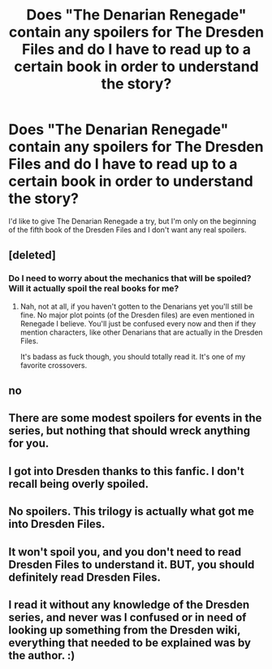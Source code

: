 #+TITLE: Does "The Denarian Renegade" contain any spoilers for The Dresden Files and do I have to read up to a certain book in order to understand the story?

* Does "The Denarian Renegade" contain any spoilers for The Dresden Files and do I have to read up to a certain book in order to understand the story?
:PROPERTIES:
:Author: onlytoask
:Score: 8
:DateUnix: 1458089129.0
:DateShort: 2016-Mar-16
:FlairText: Discussion
:END:
I'd like to give The Denarian Renegade a try, but I'm only on the beginning of the fifth book of the Dresden Files and I don't want any real spoilers.


** [deleted]
:PROPERTIES:
:Score: 2
:DateUnix: 1458093510.0
:DateShort: 2016-Mar-16
:END:

*** Do I need to worry about the mechanics that will be spoiled? Will it actually spoil the real books for me?
:PROPERTIES:
:Author: onlytoask
:Score: 2
:DateUnix: 1458093752.0
:DateShort: 2016-Mar-16
:END:

**** Nah, not at all, if you haven't gotten to the Denarians yet you'll still be fine. No major plot points (of the Dresden files) are even mentioned in Renegade I believe. You'll just be confused every now and then if they mention characters, like other Denarians that are actually in the Dresden Files.

It's badass as fuck though, you should totally read it. It's one of my favorite crossovers.
:PROPERTIES:
:Author: nitrous2401
:Score: 2
:DateUnix: 1458097632.0
:DateShort: 2016-Mar-16
:END:


** no
:PROPERTIES:
:Author: Lord_Anarchy
:Score: 1
:DateUnix: 1458096833.0
:DateShort: 2016-Mar-16
:END:


** There are some modest spoilers for events in the series, but nothing that should wreck anything for you.
:PROPERTIES:
:Author: __Pers
:Score: 1
:DateUnix: 1458107351.0
:DateShort: 2016-Mar-16
:END:


** I got into Dresden thanks to this fanfic. I don't recall being overly spoiled.
:PROPERTIES:
:Author: cooky173
:Score: 1
:DateUnix: 1458119482.0
:DateShort: 2016-Mar-16
:END:


** No spoilers. This trilogy is actually what got me into Dresden Files.
:PROPERTIES:
:Author: tusing
:Score: 1
:DateUnix: 1458125001.0
:DateShort: 2016-Mar-16
:END:


** It won't spoil you, and you don't need to read Dresden Files to understand it. BUT, you should definitely read Dresden Files.
:PROPERTIES:
:Author: cavelioness
:Score: 1
:DateUnix: 1458132807.0
:DateShort: 2016-Mar-16
:END:


** I read it without any knowledge of the Dresden series, and never was I confused or in need of looking up something from the Dresden wiki, everything that needed to be explained was by the author. :)
:PROPERTIES:
:Author: -Oc-
:Score: 1
:DateUnix: 1458188286.0
:DateShort: 2016-Mar-17
:END:
